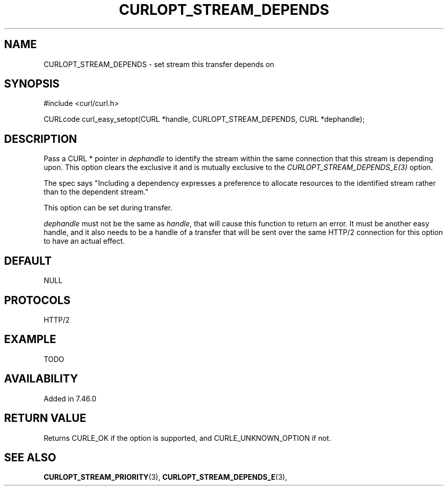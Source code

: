 .\" **************************************************************************
.\" *                                  _   _ ____  _
.\" *  Project                     ___| | | |  _ \| |
.\" *                             / __| | | | |_) | |
.\" *                            | (__| |_| |  _ <| |___
.\" *                             \___|\___/|_| \_\_____|
.\" *
.\" * Copyright (C) 1998 - 2015, Daniel Stenberg, <daniel@haxx.se>, et al.
.\" *
.\" * This software is licensed as described in the file COPYING, which
.\" * you should have received as part of this distribution. The terms
.\" * are also available at http://curl.haxx.se/docs/copyright.html.
.\" *
.\" * You may opt to use, copy, modify, merge, publish, distribute and/or sell
.\" * copies of the Software, and permit persons to whom the Software is
.\" * furnished to do so, under the terms of the COPYING file.
.\" *
.\" * This software is distributed on an "AS IS" basis, WITHOUT WARRANTY OF ANY
.\" * KIND, either express or implied.
.\" *
.\" **************************************************************************
.\"
.TH CURLOPT_STREAM_DEPENDS 3 "13 Sep 2015" "libcurl 7.46.0" "curl_easy_setopt options"
.SH NAME
CURLOPT_STREAM_DEPENDS \- set stream this transfer depends on
.SH SYNOPSIS
#include <curl/curl.h>

CURLcode curl_easy_setopt(CURL *handle, CURLOPT_STREAM_DEPENDS, CURL *dephandle);
.SH DESCRIPTION
Pass a CURL * pointer in \fIdephandle\fP to identify the stream within the
same connection that this stream is depending upon. This option clears the
exclusive it and is mutually exclusive to the
\fICURLOPT_STREAM_DEPENDS_E(3)\fP option.

The spec says "Including a dependency expresses a preference to allocate
resources to the identified stream rather than to the dependent stream."

This option can be set during transfer.

\fIdephandle\fP must not be the same as \fIhandle\fP, that will cause this
function to return an error. It must be another easy handle, and it also needs
to be a handle of a transfer that will be sent over the same HTTP/2 connection
for this option to have an actual effect.
.SH DEFAULT
NULL
.SH PROTOCOLS
HTTP/2
.SH EXAMPLE
TODO
.SH AVAILABILITY
Added in 7.46.0
.SH RETURN VALUE
Returns CURLE_OK if the option is supported, and CURLE_UNKNOWN_OPTION if not.
.SH "SEE ALSO"
.BR CURLOPT_STREAM_PRIORITY "(3), " CURLOPT_STREAM_DEPENDS_E "(3), "

